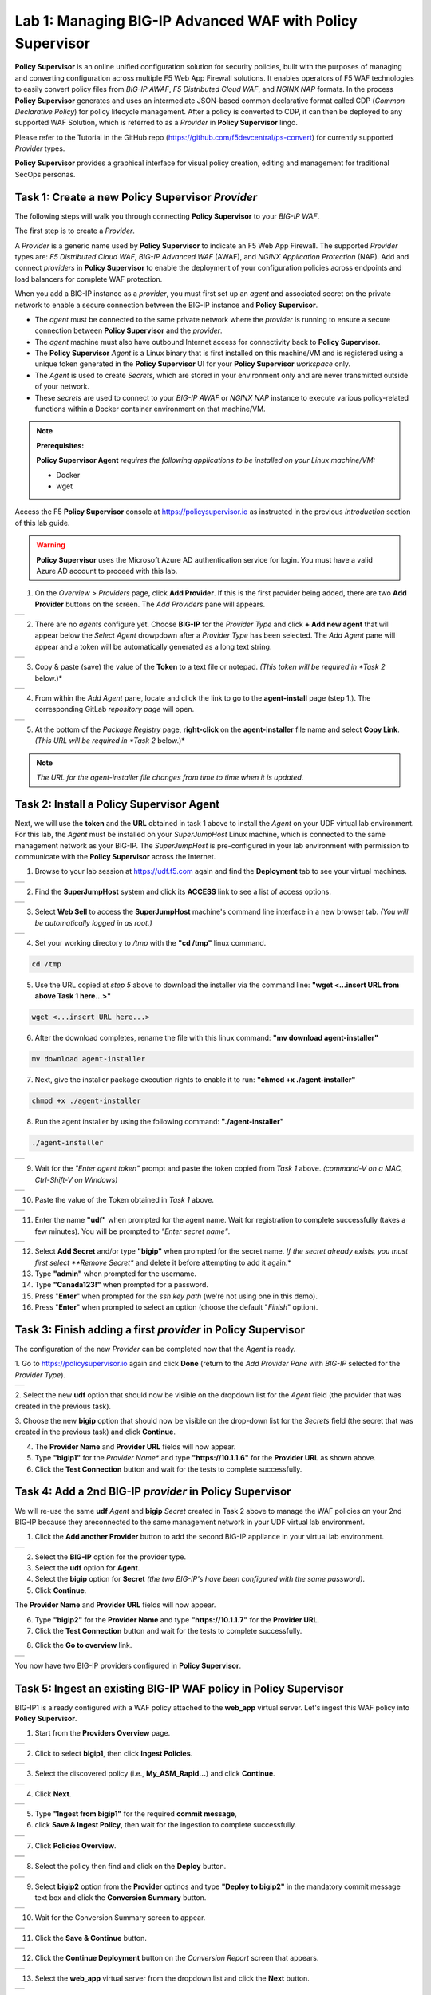 Lab 1: Managing BIG-IP Advanced WAF with  **Policy Supervisor**
===============================================================

**Policy Supervisor** is an online unified configuration solution for security policies, built with the purposes of managing and converting configuration across multiple F5 Web App Firewall solutions.
It enables operators of F5 WAF technologies to easily convert policy files from *BIG-IP AWAF*, *F5 Distributed Cloud WAF*, and *NGINX NAP* formats. In the process **Policy Supervisor** generates and uses an intermediate
JSON-based common declarative format called CDP (*Common Declarative Policy*) for policy lifecycle management. After a policy is converted to CDP, it can then be deployed to any supported WAF Solution, which is referred to as a *Provider* in **Policy Supervisor** lingo.

Please refer to the Tutorial in the GitHub repo (https://github.com/f5devcentral/ps-convert) for currently supported *Provider* types.

**Policy Supervisor** provides a graphical interface for visual policy creation, editing and management for traditional SecOps personas.

Task 1: Create a new **Policy Supervisor**  *Provider*
~~~~~~~~~~~~~~~~~~~~~~~~~~~~~~~~~~~~~~~~~~~~~~~~~~~~~~

The following steps will walk you through connecting **Policy Supervisor** to your *BIG-IP WAF*.

The first step is to create a *Provider*.

A *Provider* is a generic name used by **Policy Supervisor** to indicate an F5 Web App Firewall. The supported *Provider* types are: *F5 Distributed Cloud WAF*, *BIG-IP Advanced WAF* (AWAF), and *NGINX Application Protection* (NAP). Add and connect *providers* in **Policy Supervisor** to enable the deployment of your configuration policies across endpoints and load balancers for complete WAF protection.

When you add a BIG-IP instance as a *provider*, you must first set up an *agent* and associated secret on the private network to enable a secure connection between the BIG-IP instance and **Policy Supervisor**.

- The *agent* must be connected to the same private network where the *provider* is running to ensure a secure connection between **Policy Supervisor** and the *provider*.
- The *agent* machine must also have outbound Internet access for connectivity back to **Policy Supervisor**.
- The **Policy Supervisor** *Agent* is a Linux binary that is first installed on this machine/VM and is registered using a unique token generated in the **Policy Supervisor** UI for your **Policy Supervisor** *workspace* only.
- The *Agent* is used to create *Secrets*, which are stored in your environment only and are never transmitted outside of your network.
- These *secrets* are used to connect to your *BIG-IP AWAF* or *NGINX NAP* instance to execute various policy-related functions within a Docker container environment on that machine/VM.

.. note::
   **Prerequisites:**

   **Policy Supervisor Agent** *requires the following applications to be installed on your Linux machine/VM:*

   - Docker
   - wget

Access the F5 **Policy Supervisor** console at https://policysupervisor.io as instructed in the previous *Introduction* section of this lab guide.

.. warning::

   **Policy Supervisor** uses the Microsoft Azure AD authentication service for login. You must have a valid Azure AD account to proceed with this lab.

1. On the *Overview > Providers* page, click **Add Provider**. If this is the first provider being added,
   there are two **Add Provider** buttons on the screen. The *Add Providers* pane will appears.

+----------------------------------------------+
| |lab001|                                     |
+----------------------------------------------+

2. There are no *agents* configure yet. Choose **BIG-IP** for the *Provider Type* and click
   **+ Add new agent** that will appear below the *Select Agent* drowpdown after a *Provider Type* has been
   selected. The *Add Agent* pane will appear and a token will be automatically generated as a long text string.

+----------------------------------------------+
| |lab002|                                     |
+----------------------------------------------+

3. Copy & paste (save) the value of the **Token** to a text file or notepad.
   *(This token will be required in *Task 2* below.)*

+----------------------------------------------+
| |lab003|                                     |
+----------------------------------------------+

4. From within the *Add Agent* pane, locate and click the link to go to the **agent-install** page (step 1.).
   The corresponding GitLab *repository page* will open.

+----------------------------------------------+
| |lab004|                                     |
+----------------------------------------------+

5. At the bottom of the *Package Registry* page, **right-click** on the **agent-installer** file name and
   select **Copy Link**. *(This URL will be required in *Task 2* below.)*

.. note:: *The URL for the agent-installer file changes from time to time when it is updated.*

Task 2: Install a **Policy Supervisor Agent**
~~~~~~~~~~~~~~~~~~~~~~~~~~~~~~~~~~~~~~~~~~~~~

Next, we will use the **token** and the **URL** obtained in task 1 above to install the *Agent* on your UDF virtual lab environment.
For this lab, the *Agent* must be installed on your *SuperJumpHost* Linux machine, which is connected to the same management network as your BIG-IP.
The *SuperJumpHost* is pre-configured in your lab environment with permission to communicate with the **Policy Supervisor** across the Internet.

1. Browse to your lab session at https://udf.f5.com again and find the **Deployment** tab to see your virtual machines.

+----------------------------------------------+
| |lab006|                                     |
+----------------------------------------------+

2. Find the **SuperJumpHost** system and click its **ACCESS** link to see a list of access options.

+----------------------------------------------+
| |lab007|                                     |
+----------------------------------------------+

3. Select **Web Sell** to access the **SuperJumpHost** machine's command line interface in a new browser tab.
   *(You will be automatically logged in as root.)*

+----------------------------------------------+
| |lab008|                                     |
+----------------------------------------------+

4. Set your working directory to */tmp* with the **"cd /tmp"** linux command.

.. code-block:: bash

   cd /tmp

5. Use the URL copied at *step 5* above to download the installer via the command line:
   **"wget <...insert URL from above Task 1 here...>"**

.. code-block:: bash

   wget <...insert URL here...>

6. After the download completes, rename the file with this linux command:
   **"mv download agent-installer"**

.. code-block:: bash

   mv download agent-installer


7. Next, give the installer package execution rights to enable it to run:
   **"chmod +x ./agent-installer"**

.. code-block:: bash

   chmod +x ./agent-installer

8. Run the agent installer by using the following command:
   **"./agent-installer"**

.. code-block:: bash
   
   ./agent-installer

+----------------------------------------------+
| |lab009|                                     |
+----------------------------------------------+

9. Wait for the *"Enter agent token"* prompt and paste the token copied from *Task 1* above.
   *(command-V on a MAC, Ctrl-Shift-V on Windows)*
   
+----------------------------------------------+
| .. image:: _static/PSAgentToken.png          |
|    :width: 800px                             |
+----------------------------------------------+

10. Paste the value of the Token obtained in *Task 1* above.

+----------------------------------------------+
| |lab010|                                     |
+----------------------------------------------+

11. Enter the name **"udf"** when prompted for the agent name.
    Wait for registration to complete successfully (takes a few minutes). You will be prompted to *"Enter secret name"*.

+----------------------------------------------+
| |lab011|                                     |
+----------------------------------------------+

12. Select **Add Secret** and/or type **"bigip"** when prompted for the secret name.
    *If the secret already exists, you must first select **Remove Secret** and delete it before attempting
    to add it again.*

13. Type **"admin"** when prompted for the username.

14. Type **"Canada123!"** when prompted for a password.

15. Press "**Enter**" when prompted for the *ssh key path* (we're not using one in this demo).

16. Press "**Enter**" when prompted to select an option (choose the default "*Finish*" option).

Task 3: Finish adding a first *provider* in **Policy Supervisor**
~~~~~~~~~~~~~~~~~~~~~~~~~~~~~~~~~~~~~~~~~~~~~~~~~~~~~~~~~~~~~~~~~

The configuration of the new *Provider* can be completed now that the *Agent* is ready.

1. Go to https://policysupervisor.io again and click **Done** (return to the *Add Provider Pane* with *BIG-IP*
selected for the *Provider Type*).

+----------------------------------------------+
| .. image:: _static/PSAddProvider.png         |
|    :width: 800px                             |
+----------------------------------------------+

2. Select the new **udf** option that should now be visible on the dropdown list for the *Agent* field
(the provider that was created in the previous task).

3. Choose the new **bigip** option that should now be visible on the drop-down list for the *Secrets* field
(the secret that was created in the previous task) and click **Continue**.

4. The **Provider Name** and **Provider URL** fields will now appear.

5. Type **"bigip1"** for the *Provider Name** and type **"https://10.1.1.6"** for the **Provider URL** as shown above.

6. Click the **Test Connection** button and wait for the tests to complete successfully.

+----------------------------------------------+
| .. image:: _static/PSProviderTestConnection.png                       |
|    :width: 800px                             |
+----------------------------------------------+

Task 4: Add a 2nd BIG-IP *provider* in **Policy Supervisor**
~~~~~~~~~~~~~~~~~~~~~~~~~~~~~~~~~~~~~~~~~~~~~~~~~~~~~~~~~~~~

We will re-use the same **udf** *Agent* and **bigip** *Secret* created in Task 2 above to manage the WAF policies on
your 2nd BIG-IP because they areconnected to the same management network in your UDF virtual lab environment.

1. Click the **Add another Provider** button to add the second BIG-IP appliance in your virtual lab environment.

+----------------------------------------------+
| .. image:: _static/PSAddProvider2.png        |
|    :width: 800px                             |
+----------------------------------------------+

2. Select the **BIG-IP** option for the provider type.

3. Select the **udf** option for **Agent**.

4. Select the **bigip** option for **Secret** *(the two BIG-IP's have been configured with the same password)*.

5. Click **Continue**.

The **Provider Name** and **Provider URL** fields will now appear.

6. Type **"bigip2"** for the **Provider Name** and type **"https://10.1.1.7"** for the **Provider URL**.

7. Click the **Test Connection** button and wait for the tests to complete successfully.

+----------------------------------------------+
| .. image:: _static/PSProviderTestConnection.png                       |
|    :width: 800px                             |
+----------------------------------------------+

8. Click the **Go to overview** link.

+----------------------------------------------+
| .. image:: _static/PSProviderList.png        |
|    :width: 800px                             |
+----------------------------------------------+

You now have two BIG-IP providers configured in **Policy Supervisor**.

Task 5: Ingest an existing BIG-IP WAF policy in **Policy Supervisor**
~~~~~~~~~~~~~~~~~~~~~~~~~~~~~~~~~~~~~~~~~~~~~~~~~~~~~~~~~~~~~~~~~~~~~

BIG-IP1 is already configured with a WAF policy attached to the **web_app** virtual server.
Let's ingest this WAF policy into **Policy Supervisor**.

1. Start from the **Providers Overview** page.

+----------------------------------------------+
| .. image:: _static/PSBIGIPProvider.png       |
|    :width: 800px                             |
+----------------------------------------------+

2. Click to select **bigip1**, then click **Ingest Policies**.

+----------------------------------------------+
| .. image:: _static/PSIngest.png              |
|    :width: 800px                             |
+----------------------------------------------+

3. Select the discovered policy (i.e., **My_ASM_Rapid…**) and click **Continue**.

+----------------------------------------------+
| .. image:: _static/PSIngest2.png             |
|    :width: 800px                             |
+----------------------------------------------+

4. Click **Next**.

+----------------------------------------------+
| .. image:: _static/PSIngest2b.png            |
|    :width: 800px                             |
+----------------------------------------------+

5. Type **"Ingest from bigip1"** for the required **commit message**,

6. click **Save & Ingest Policy**, then wait for the ingestion to complete successfully.

+----------------------------------------------+
| .. image:: _static/PSIngest3.png             |
|    :width: 800px                             |
+----------------------------------------------+
| .. image:: _static/PSIngest4.png             |
|    :width: 800px                             |
+----------------------------------------------+

7. Click **Policies Overview**.

+----------------------------------------------+
| .. image:: _static/PSDeploy1.png             |
|    :width: 800px                             |
+----------------------------------------------+
| .. image:: _static/PSDeploy2.png             |
|    :width: 800px                             |
+----------------------------------------------+

8. Select the policy then find and click on the **Deploy** button.

+----------------------------------------------+
| .. image:: _static/PSDeploy3.png             |
|    :width: 800px                             |
+----------------------------------------------+

9. Select **bigip2** option from the **Provider** optinos and type **"Deploy to bigip2"** in the mandatory commit
   message text box and click the **Conversion Summary** button.

+----------------------------------------------+
| .. image:: _static/PSDeploy4.png             |
|    :width: 800px                             |
+----------------------------------------------+

10. Wait for the Conversion Summary screen to appear.

+----------------------------------------------+
| .. image:: _static/PSDeploy5.png             |
|    :width: 800px                             |
+----------------------------------------------+

11. Click the **Save & Continue** button.

+----------------------------------------------+
| .. image:: _static/PSDeploy6.png             |
|    :width: 800px                             |
+----------------------------------------------+

12. Click the **Continue Deployment** button on the *Conversion Report* screen that appears.

+----------------------------------------------+
| .. image:: _static/PSDeploy7.png             |
|    :width: 800px                             |
+----------------------------------------------+

13. Select the **web_app** virtual server from the dropdown list and click the **Next** button.

+----------------------------------------------+
| .. image:: _static/PSDeploy7b.png            |
|    :width: 800px                             |
+----------------------------------------------+

14. Click the **Deploy** button.

+----------------------------------------------+
| .. image:: _static/PSDeploy8.png             |
|    :width: 800px                             |
+----------------------------------------------+
| .. image:: _static/PSDeploy9.png             |
|    :width: 800px                             |
+----------------------------------------------+

15. Wait for the deployment to successfully complete and click the **Back to Overview** button.

+----------------------------------------------+
| .. image:: _static/PSDeploy10.png            |
|    :width: 800px                             |
+----------------------------------------------+

Task 6: Confirm successful deployment of the WAF policy on BIG-IP2
~~~~~~~~~~~~~~~~~~~~~~~~~~~~~~~~~~~~~~~~~~~~~~~~~~~~~~~~~~~~~~~~~~

.. NOTE:: The password for the admin account on your BIG-IP appliances is set to **Canada123!**.


1. Browse to https://udf.f5.com again and find the **Deployment** tab to see your virtual machines.

+----------------------------------------------+
| |lab006|                                     |
+----------------------------------------------+

2. Find **bigip2** under F5 Products and click its **ACCESS** link to see a list of access options.

+----------------------------------------------+
| .. image:: _static/UDFTMUI.png               |
|    :width: 800px                             |
+----------------------------------------------+

3. Select the **TMUI** option to opoen **bigip2**'s GUI management interface in a new browser tab.

+----------------------------------------------+
| .. image:: _static/TMUILogin.png             |
|    :width: 800px                             |
+----------------------------------------------+

4. Login with username **"admin"** and password **"Canada123!"**.

+----------------------------------------------+
| .. image:: _static/TMUIVS.png                |
|    :width: 800px                             |
+----------------------------------------------+

5. Browse to the virtual servers list page.

+----------------------------------------------+
| .. image:: _static/TMUIVS2.png               |
|    :width: 800px                             |
+----------------------------------------------+

6. Click on the **web_app** name to view the virtual sever's properties page.

+----------------------------------------------+
| .. image:: _static/TMUIVS3.png               |
|    :width: 800px                             |
+----------------------------------------------+

7. Browse to the virtual sever's **Security -> Policies** page.

+----------------------------------------------+
| .. image:: _static/TMUIVS4.png               |
|    :width: 800px                             |
+----------------------------------------------+

8. Observe that the Application Security Policy (e.g., the WAF policy) is **Enabled**.

**WELL DONE!!!**

In the next lab we will deploy a WAF policy ingested from a BIG-IP appliance to an F5 Distributed Cloud WAF.

+------------+
| |labbgn|   |
+------------+

.. |lab001| image:: _static/image9.png
   :width: 800px
.. |lab002| image:: _static/image17.png
   :width: 800px
.. |lab003| image:: _static/image18.png
   :width: 800px
.. |lab004| image:: _static/image19.png
   :width: 800px
.. |lab006| image:: _static/UDFDeploymentTab.png
   :width: 800px
.. |lab007| image:: _static/UDFWebShell.png
   :width: 800px
.. |lab008| image:: _static/UDFWebShellCLI.png
   :width: 800px
.. |lab009| image:: _static/install_agent.png
   :width: 800px
.. |lab010| image:: _static/agentsetup.png
   :width: 800px
.. |lab011| image:: _static/agentsecret.png
   :width: 800px
.. |labbgn| image:: _static/labbgn.png
   :width: 800px

